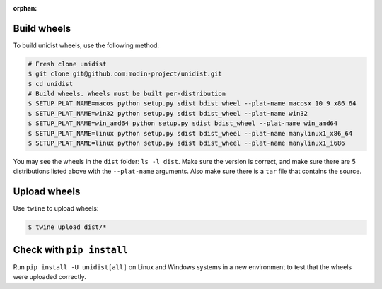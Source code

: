 ..
      Copyright (C) 2021-2022 Modin authors

      SPDX-License-Identifier: Apache-2.0

:orphan:

Build wheels
""""""""""""

To build unidist wheels, use the following method:

.. code-block:: bash

    # Fresh clone unidist
    $ git clone git@github.com:modin-project/unidist.git
    $ cd unidist
    # Build wheels. Wheels must be built per-distribution
    $ SETUP_PLAT_NAME=macos python setup.py sdist bdist_wheel --plat-name macosx_10_9_x86_64
    $ SETUP_PLAT_NAME=win32 python setup.py sdist bdist_wheel --plat-name win32
    $ SETUP_PLAT_NAME=win_amd64 python setup.py sdist bdist_wheel --plat-name win_amd64
    $ SETUP_PLAT_NAME=linux python setup.py sdist bdist_wheel --plat-name manylinux1_x86_64
    $ SETUP_PLAT_NAME=linux python setup.py sdist bdist_wheel --plat-name manylinux1_i686

You may see the wheels in the ``dist`` folder: ``ls -l dist``. Make sure the version is correct,
and make sure there are 5 distributions listed above with the ``--plat-name`` arguments.
Also make sure there is a ``tar`` file that contains the source.

Upload wheels
"""""""""""""

Use ``twine`` to upload wheels:

.. code-block:: bash

    $ twine upload dist/*

Check with ``pip install``
""""""""""""""""""""""""""

Run ``pip install -U unidist[all]`` on Linux and Windows systems in a new environment
to test that the wheels were uploaded correctly.
